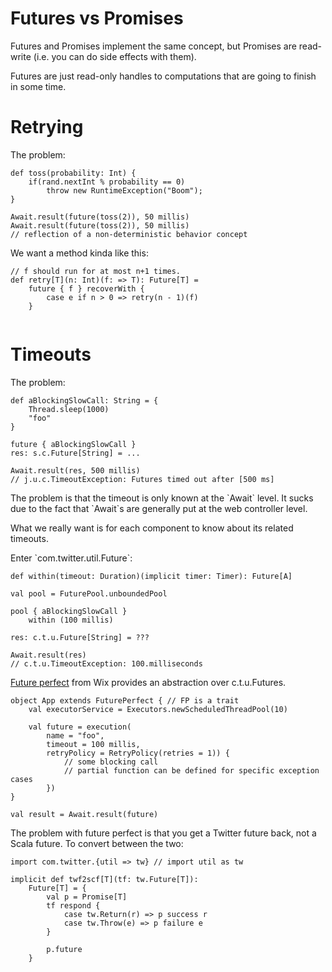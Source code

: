 * Futures vs Promises

Futures and Promises implement the same concept, but Promises are read-write
(i.e. you can do side effects with them).

Futures are just read-only handles to computations that are going to finish in
some time.

* Retrying

The problem:

#+begin_example
def toss(probability: Int) {
    if(rand.nextInt % probability == 0)
        throw new RuntimeException("Boom");
}

Await.result(future(toss(2)), 50 millis)
Await.result(future(toss(2)), 50 millis)
// reflection of a non-deterministic behavior concept
#+end_example

We want a method kinda like this:

#+begin_example
// f should run for at most n+1 times.
def retry[T](n: Int)(f: => T): Future[T] =
    future { f } recoverWith {
        case e if n > 0 => retry(n - 1)(f)
    }

#+end_example

* Timeouts

The problem:

#+begin_example
def aBlockingSlowCall: String = {
    Thread.sleep(1000)
    "foo"
}

future { aBlockingSlowCall }
res: s.c.Future[String] = ...

Await.result(res, 500 millis)
// j.u.c.TimeoutException: Futures timed out after [500 ms]
#+end_example

The problem is that the timeout is only known at the `Await` level.
It sucks due to the fact that `Await`s are generally put at the web controller
level.

What we really want is for each component to know about its related timeouts.

Enter `com.twitter.util.Future`:

#+begin_example
def within(timeout: Duration)(implicit timer: Timer): Future[A]

val pool = FuturePool.unboundedPool

pool { aBlockingSlowCall }
    within (100 millis)

res: c.t.u.Future[String] = ???

Await.result(res)
// c.t.u.TimeoutException: 100.milliseconds
#+end_example

[[https://github.com/wix/future-perfect][Future perfect]] from Wix provides an abstraction over c.t.u.Futures.

#+begin_example
object App extends FuturePerfect { // FP is a trait
    val executorService = Executors.newScheduledThreadPool(10)

    val future = execution(
        name = "foo",
        timeout = 100 millis,
        retryPolicy = RetryPolicy(retries = 1)) {
            // some blocking call
            // partial function can be defined for specific exception cases
        })
}

val result = Await.result(future)
#+end_example

The problem with future perfect is that you get a Twitter future back, not a
Scala future.
To convert between the two:

#+begin_example
import com.twitter.{util => tw} // import util as tw

implicit def twf2scf[T](tf: tw.Future[T]):
    Future[T] = {
        val p = Promise[T]
        tf respond {
            case tw.Return(r) => p success r
            case tw.Throw(e) => p failure e
        }

        p.future
    }
#+end_example
